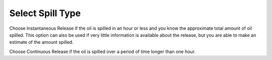 .. keywords
   spill, Instantaneous, continuous, release

Select Spill Type
^^^^^^^^^^^^^^^^^^^^^^^^^^

Choose Instantaneous Release if the oil is spilled in an hour or less and you know the approximate total amount of oil spilled. This option can also be used if very little information is available about the release, but you are able to make an estimate of the amount spilled.

Choose Continuous Release if the oil is spilled over a period of time longer than one hour.

